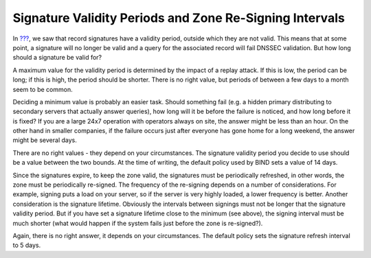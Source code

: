 .. _signature-validity-periods:

Signature Validity Periods and Zone Re-Signing Intervals
========================================================

In `??? <#how-are-answers-verified>`__, we saw that record signatures
have a validity period, outside which they are not valid. This means
that at some point, a signature will no longer be valid and a query for
the associated record will fail DNSSEC validation. But how long should a
signature be valid for?

A maximum value for the validity period is determined by the impact of a
replay attack. If this is low, the period can be long; if this is high,
the period should be shorter. There is no right value, but periods of
between a few days to a month seem to be common.

Deciding a minimum value is probably an easier task. Should something
fail (e.g. a hidden primary distributing to secondary servers that
actually answer queries), how long will it be before the failure is
noticed, and how long before it is fixed? If you are a large 24x7
operation with operators always on site, the answer might be less than
an hour. On the other hand in smaller companies, if the failure occurs
just after everyone has gone home for a long weekend, the answer might
be several days.

There are no right values - they depend on your circumstances. The
signature validity period you decide to use should be a value between
the two bounds. At the time of writing, the default policy used by BIND
sets a value of 14 days.

Since the signatures expire, to keep the zone valid, the signatures must
be periodically refreshed, in other words, the zone must be periodically
re-signed. The frequency of the re-signing depends on a number of
considerations. For example, signing puts a load on your server, so if
the server is very highly loaded, a lower frequency is better. Another
consideration is the signature lifetime. Obviously the intervals between
signings must not be longer that the signature validity period. But if
you have set a signature lifetime close to the minimum (see above), the
signing interval must be much shorter (what would happen if the system
fails just before the zone is re-signed?).

Again, there is no right answer, it depends on your circumstances. The
default policy sets the signature refresh interval to 5 days.
